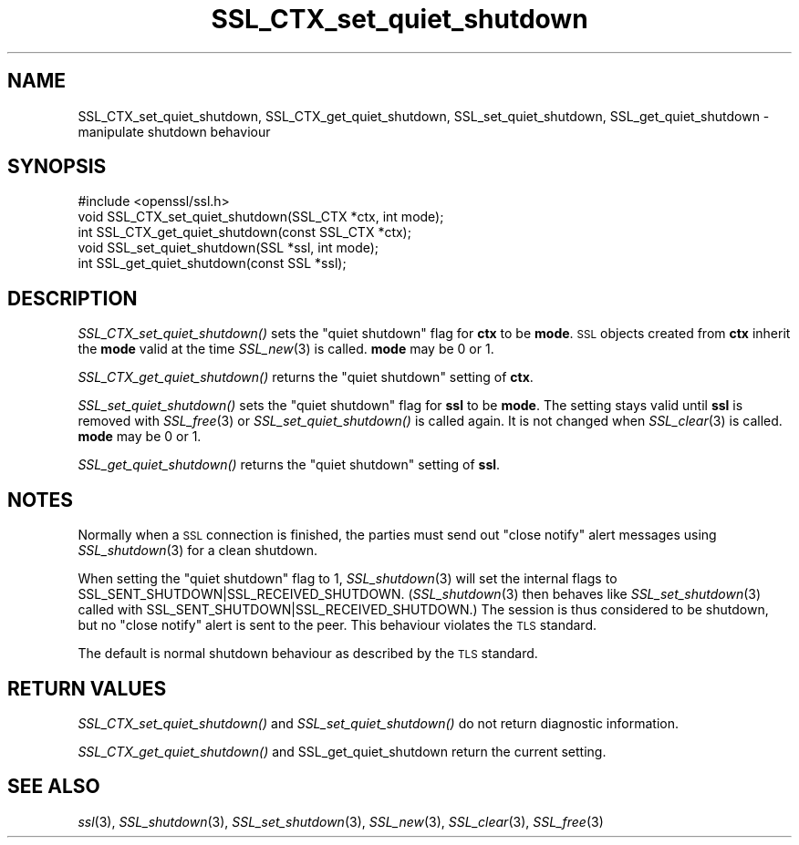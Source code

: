 .\" Automatically generated by Pod::Man 2.28 (Pod::Simple 3.28)
.\"
.\" Standard preamble:
.\" ========================================================================
.de Sp \" Vertical space (when we can't use .PP)
.if t .sp .5v
.if n .sp
..
.de Vb \" Begin verbatim text
.ft CW
.nf
.ne \\$1
..
.de Ve \" End verbatim text
.ft R
.fi
..
.\" Set up some character translations and predefined strings.  \*(-- will
.\" give an unbreakable dash, \*(PI will give pi, \*(L" will give a left
.\" double quote, and \*(R" will give a right double quote.  \*(C+ will
.\" give a nicer C++.  Capital omega is used to do unbreakable dashes and
.\" therefore won't be available.  \*(C` and \*(C' expand to `' in nroff,
.\" nothing in troff, for use with C<>.
.tr \(*W-
.ds C+ C\v'-.1v'\h'-1p'\s-2+\h'-1p'+\s0\v'.1v'\h'-1p'
.ie n \{\
.    ds -- \(*W-
.    ds PI pi
.    if (\n(.H=4u)&(1m=24u) .ds -- \(*W\h'-12u'\(*W\h'-12u'-\" diablo 10 pitch
.    if (\n(.H=4u)&(1m=20u) .ds -- \(*W\h'-12u'\(*W\h'-8u'-\"  diablo 12 pitch
.    ds L" ""
.    ds R" ""
.    ds C` ""
.    ds C' ""
'br\}
.el\{\
.    ds -- \|\(em\|
.    ds PI \(*p
.    ds L" ``
.    ds R" ''
.    ds C`
.    ds C'
'br\}
.\"
.\" Escape single quotes in literal strings from groff's Unicode transform.
.ie \n(.g .ds Aq \(aq
.el       .ds Aq '
.\"
.\" If the F register is turned on, we'll generate index entries on stderr for
.\" titles (.TH), headers (.SH), subsections (.SS), items (.Ip), and index
.\" entries marked with X<> in POD.  Of course, you'll have to process the
.\" output yourself in some meaningful fashion.
.\"
.\" Avoid warning from groff about undefined register 'F'.
.de IX
..
.nr rF 0
.if \n(.g .if rF .nr rF 1
.if (\n(rF:(\n(.g==0)) \{
.    if \nF \{
.        de IX
.        tm Index:\\$1\t\\n%\t"\\$2"
..
.        if !\nF==2 \{
.            nr % 0
.            nr F 2
.        \}
.    \}
.\}
.rr rF
.\"
.\" Accent mark definitions (@(#)ms.acc 1.5 88/02/08 SMI; from UCB 4.2).
.\" Fear.  Run.  Save yourself.  No user-serviceable parts.
.    \" fudge factors for nroff and troff
.if n \{\
.    ds #H 0
.    ds #V .8m
.    ds #F .3m
.    ds #[ \f1
.    ds #] \fP
.\}
.if t \{\
.    ds #H ((1u-(\\\\n(.fu%2u))*.13m)
.    ds #V .6m
.    ds #F 0
.    ds #[ \&
.    ds #] \&
.\}
.    \" simple accents for nroff and troff
.if n \{\
.    ds ' \&
.    ds ` \&
.    ds ^ \&
.    ds , \&
.    ds ~ ~
.    ds /
.\}
.if t \{\
.    ds ' \\k:\h'-(\\n(.wu*8/10-\*(#H)'\'\h"|\\n:u"
.    ds ` \\k:\h'-(\\n(.wu*8/10-\*(#H)'\`\h'|\\n:u'
.    ds ^ \\k:\h'-(\\n(.wu*10/11-\*(#H)'^\h'|\\n:u'
.    ds , \\k:\h'-(\\n(.wu*8/10)',\h'|\\n:u'
.    ds ~ \\k:\h'-(\\n(.wu-\*(#H-.1m)'~\h'|\\n:u'
.    ds / \\k:\h'-(\\n(.wu*8/10-\*(#H)'\z\(sl\h'|\\n:u'
.\}
.    \" troff and (daisy-wheel) nroff accents
.ds : \\k:\h'-(\\n(.wu*8/10-\*(#H+.1m+\*(#F)'\v'-\*(#V'\z.\h'.2m+\*(#F'.\h'|\\n:u'\v'\*(#V'
.ds 8 \h'\*(#H'\(*b\h'-\*(#H'
.ds o \\k:\h'-(\\n(.wu+\w'\(de'u-\*(#H)/2u'\v'-.3n'\*(#[\z\(de\v'.3n'\h'|\\n:u'\*(#]
.ds d- \h'\*(#H'\(pd\h'-\w'~'u'\v'-.25m'\f2\(hy\fP\v'.25m'\h'-\*(#H'
.ds D- D\\k:\h'-\w'D'u'\v'-.11m'\z\(hy\v'.11m'\h'|\\n:u'
.ds th \*(#[\v'.3m'\s+1I\s-1\v'-.3m'\h'-(\w'I'u*2/3)'\s-1o\s+1\*(#]
.ds Th \*(#[\s+2I\s-2\h'-\w'I'u*3/5'\v'-.3m'o\v'.3m'\*(#]
.ds ae a\h'-(\w'a'u*4/10)'e
.ds Ae A\h'-(\w'A'u*4/10)'E
.    \" corrections for vroff
.if v .ds ~ \\k:\h'-(\\n(.wu*9/10-\*(#H)'\s-2\u~\d\s+2\h'|\\n:u'
.if v .ds ^ \\k:\h'-(\\n(.wu*10/11-\*(#H)'\v'-.4m'^\v'.4m'\h'|\\n:u'
.    \" for low resolution devices (crt and lpr)
.if \n(.H>23 .if \n(.V>19 \
\{\
.    ds : e
.    ds 8 ss
.    ds o a
.    ds d- d\h'-1'\(ga
.    ds D- D\h'-1'\(hy
.    ds th \o'bp'
.    ds Th \o'LP'
.    ds ae ae
.    ds Ae AE
.\}
.rm #[ #] #H #V #F C
.\" ========================================================================
.\"
.IX Title "SSL_CTX_set_quiet_shutdown 3"
.TH SSL_CTX_set_quiet_shutdown 3 "2016-09-22" "1.0.2i" "OpenSSL"
.\" For nroff, turn off justification.  Always turn off hyphenation; it makes
.\" way too many mistakes in technical documents.
.if n .ad l
.nh
.SH "NAME"
SSL_CTX_set_quiet_shutdown, SSL_CTX_get_quiet_shutdown, SSL_set_quiet_shutdown, SSL_get_quiet_shutdown \- manipulate shutdown behaviour
.SH "SYNOPSIS"
.IX Header "SYNOPSIS"
.Vb 1
\& #include <openssl/ssl.h>
\&
\& void SSL_CTX_set_quiet_shutdown(SSL_CTX *ctx, int mode);
\& int SSL_CTX_get_quiet_shutdown(const SSL_CTX *ctx);
\&
\& void SSL_set_quiet_shutdown(SSL *ssl, int mode);
\& int SSL_get_quiet_shutdown(const SSL *ssl);
.Ve
.SH "DESCRIPTION"
.IX Header "DESCRIPTION"
\&\fISSL_CTX_set_quiet_shutdown()\fR sets the \*(L"quiet shutdown\*(R" flag for \fBctx\fR to be
\&\fBmode\fR. \s-1SSL\s0 objects created from \fBctx\fR inherit the \fBmode\fR valid at the time
\&\fISSL_new\fR\|(3) is called. \fBmode\fR may be 0 or 1.
.PP
\&\fISSL_CTX_get_quiet_shutdown()\fR returns the \*(L"quiet shutdown\*(R" setting of \fBctx\fR.
.PP
\&\fISSL_set_quiet_shutdown()\fR sets the \*(L"quiet shutdown\*(R" flag for \fBssl\fR to be
\&\fBmode\fR. The setting stays valid until \fBssl\fR is removed with
\&\fISSL_free\fR\|(3) or \fISSL_set_quiet_shutdown()\fR is called again.
It is not changed when \fISSL_clear\fR\|(3) is called.
\&\fBmode\fR may be 0 or 1.
.PP
\&\fISSL_get_quiet_shutdown()\fR returns the \*(L"quiet shutdown\*(R" setting of \fBssl\fR.
.SH "NOTES"
.IX Header "NOTES"
Normally when a \s-1SSL\s0 connection is finished, the parties must send out
\&\*(L"close notify\*(R" alert messages using \fISSL_shutdown\fR\|(3)
for a clean shutdown.
.PP
When setting the \*(L"quiet shutdown\*(R" flag to 1, \fISSL_shutdown\fR\|(3)
will set the internal flags to SSL_SENT_SHUTDOWN|SSL_RECEIVED_SHUTDOWN.
(\fISSL_shutdown\fR\|(3) then behaves like
\&\fISSL_set_shutdown\fR\|(3) called with
SSL_SENT_SHUTDOWN|SSL_RECEIVED_SHUTDOWN.)
The session is thus considered to be shutdown, but no \*(L"close notify\*(R" alert
is sent to the peer. This behaviour violates the \s-1TLS\s0 standard.
.PP
The default is normal shutdown behaviour as described by the \s-1TLS\s0 standard.
.SH "RETURN VALUES"
.IX Header "RETURN VALUES"
\&\fISSL_CTX_set_quiet_shutdown()\fR and \fISSL_set_quiet_shutdown()\fR do not return
diagnostic information.
.PP
\&\fISSL_CTX_get_quiet_shutdown()\fR and SSL_get_quiet_shutdown return the current
setting.
.SH "SEE ALSO"
.IX Header "SEE ALSO"
\&\fIssl\fR\|(3), \fISSL_shutdown\fR\|(3),
\&\fISSL_set_shutdown\fR\|(3), \fISSL_new\fR\|(3),
\&\fISSL_clear\fR\|(3), \fISSL_free\fR\|(3)
